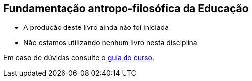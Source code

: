 == Fundamentação antropo-filosófica da Educação

* A produção deste livro ainda não foi iniciada
* Não estamos utilizando nenhum livro nesta disciplina

Em caso de dúvidas consulte o https://github.com/edusantana/guia-geral-ead-computacao-ufpb[guia do curso].

